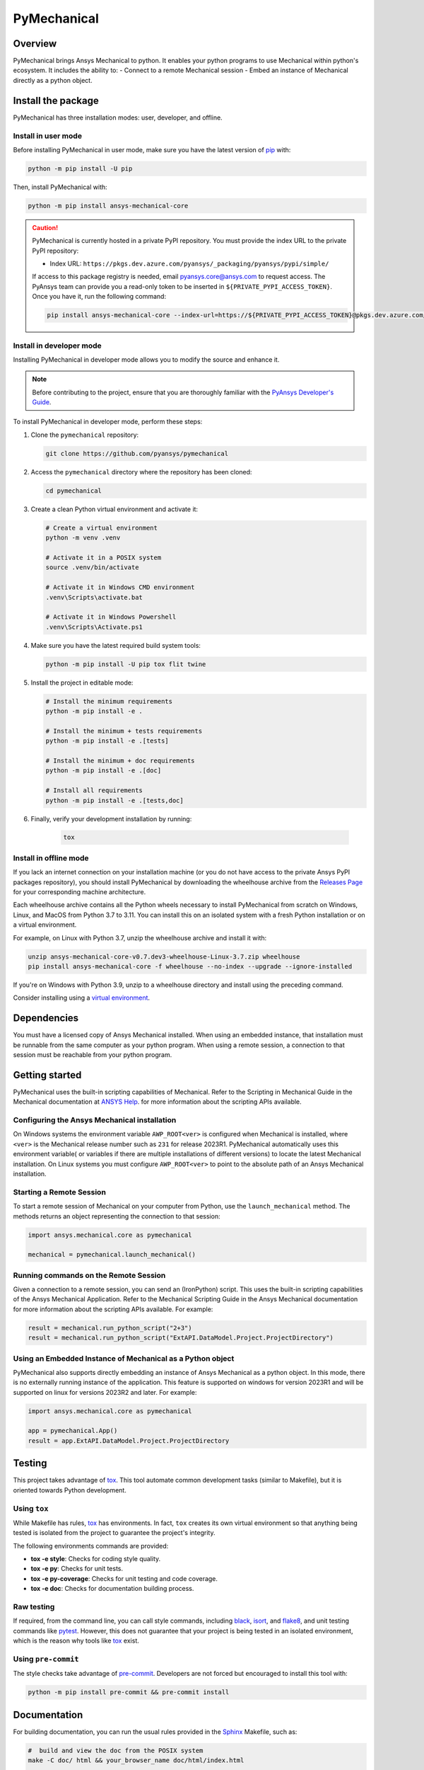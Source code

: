 PyMechanical
============
|pyansys| |python| |pypi| |GH-CI| |codecov| |MIT| |black|

.. |pyansys| image:: https://img.shields.io/badge/Py-Ansys-ffc107.svg?logo=data:image/png;base64,iVBORw0KGgoAAAANSUhEUgAAABAAAAAQCAIAAACQkWg2AAABDklEQVQ4jWNgoDfg5mD8vE7q/3bpVyskbW0sMRUwofHD7Dh5OBkZGBgW7/3W2tZpa2tLQEOyOzeEsfumlK2tbVpaGj4N6jIs1lpsDAwMJ278sveMY2BgCA0NFRISwqkhyQ1q/Nyd3zg4OBgYGNjZ2ePi4rB5loGBhZnhxTLJ/9ulv26Q4uVk1NXV/f///////69du4Zdg78lx//t0v+3S88rFISInD59GqIH2esIJ8G9O2/XVwhjzpw5EAam1xkkBJn/bJX+v1365hxxuCAfH9+3b9/+////48cPuNehNsS7cDEzMTAwMMzb+Q2u4dOnT2vWrMHu9ZtzxP9vl/69RVpCkBlZ3N7enoDXBwEAAA+YYitOilMVAAAAAElFTkSuQmCC
   :target: https://docs.pyansys.com/
   :alt: PyAnsys

.. |python| image:: https://img.shields.io/pypi/pyversions/ansys-mechanical-core?logo=pypi
   :target: https://pypi.org/project/ansys-mechanical-core
   :alt: Python

.. |pypi| image:: https://img.shields.io/pypi/v/ansys-mechanical-core.svg?logo=python&logoColor=white
   :target: https://pypi.org/project/ansys-mechanical-core
   :alt: PyPI

.. |codecov| image:: https://codecov.io/gh/pyansys/pymechanical/branch/main/graph/badge.svg
   :target: https://codecov.io/gh/pyansys/ansys-mechanical-core
   :alt: Codecov

.. |GH-CI| image:: https://github.com/pyansys/pymechanical/actions/workflows/ci_cd.yml/badge.svg
   :target: https://github.com/pyansys/pymechanical/actions/workflows/ci_cd.yml
   :alt: GH-CI

.. |MIT| image:: https://img.shields.io/badge/License-MIT-yellow.svg
   :target: https://opensource.org/licenses/MIT
   :alt: MIT

.. |black| image:: https://img.shields.io/badge/code%20style-black-000000.svg?style=flat
   :target: https://github.com/psf/black
   :alt: Black


Overview
--------
PyMechanical brings Ansys Mechanical to python. It enables your python programs to use
Mechanical within python's ecosystem. It includes the ability to:
- Connect to a remote Mechanical session
- Embed an instance of Mechanical directly as a python object.


Install the package
-------------------

PyMechanical has three installation modes: user, developer, and offline.

Install in user mode
^^^^^^^^^^^^^^^^^^^^

Before installing PyMechanical in user mode, make sure you have the latest version of
`pip`_ with:

.. code:: bash

   python -m pip install -U pip

Then, install PyMechanical with:

.. code:: bash

   python -m pip install ansys-mechanical-core

.. caution::

    PyMechanical is currently hosted in a private PyPI repository. You must provide the index
    URL to the private PyPI repository:

    * Index URL: ``https://pkgs.dev.azure.com/pyansys/_packaging/pyansys/pypi/simple/``

    If access to this package registry is needed, email `pyansys.core@ansys.com <mailto:pyansys.core@ansys.com>`_
    to request access. The PyAnsys team can provide you a read-only token to be inserted in ``${PRIVATE_PYPI_ACCESS_TOKEN}``.
    Once you have it, run the following command:

    .. code:: bash

        pip install ansys-mechanical-core --index-url=https://${PRIVATE_PYPI_ACCESS_TOKEN}@pkgs.dev.azure.com/pyansys/_packaging/pyansys/pypi/simple/

Install in developer mode
^^^^^^^^^^^^^^^^^^^^^^^^^

Installing PyMechanical in developer mode allows
you to modify the source and enhance it.

.. note::

    Before contributing to the project, ensure that you are thoroughly familiar
    with the `PyAnsys Developer's Guide`_.

To install PyMechanical in developer mode, perform these steps:

#. Clone the ``pymechanical`` repository:

   .. code:: bash

      git clone https://github.com/pyansys/pymechanical

#. Access the ``pymechanical`` directory where the repository has been cloned:

   .. code:: bash

      cd pymechanical

#. Create a clean Python virtual environment and activate it:

   .. code:: bash

      # Create a virtual environment
      python -m venv .venv

      # Activate it in a POSIX system
      source .venv/bin/activate

      # Activate it in Windows CMD environment
      .venv\Scripts\activate.bat

      # Activate it in Windows Powershell
      .venv\Scripts\Activate.ps1

#. Make sure you have the latest required build system tools:

   .. code:: bash

      python -m pip install -U pip tox flit twine

#. Install the project in editable mode:

   .. code:: bash

      # Install the minimum requirements
      python -m pip install -e .

      # Install the minimum + tests requirements
      python -m pip install -e .[tests]

      # Install the minimum + doc requirements
      python -m pip install -e .[doc]

      # Install all requirements
      python -m pip install -e .[tests,doc]

#. Finally, verify your development installation by running:

    .. code:: bash

        tox


Install in offline mode
^^^^^^^^^^^^^^^^^^^^^^^

If you lack an internet connection on your installation machine (or you do not have access to the
private Ansys PyPI packages repository), you should install PyMechanical by downloading the wheelhouse
archive from the `Releases Page <https://github.com/pyansys/pymechanical/releases>`_ for your
corresponding machine architecture.

Each wheelhouse archive contains all the Python wheels necessary to install PyMechanical from scratch on Windows,
Linux, and MacOS from Python 3.7 to 3.11. You can install this on an isolated system with a fresh Python
installation or on a virtual environment.

For example, on Linux with Python 3.7, unzip the wheelhouse archive and install it with:

.. code:: bash

    unzip ansys-mechanical-core-v0.7.dev3-wheelhouse-Linux-3.7.zip wheelhouse
    pip install ansys-mechanical-core -f wheelhouse --no-index --upgrade --ignore-installed

If you're on Windows with Python 3.9, unzip to a wheelhouse directory and install using the preceding command.

Consider installing using a `virtual environment <https://docs.python.org/3/library/venv.html>`_.

Dependencies
------------

You must have a licensed copy of Ansys Mechanical installed. When using an embedded instance,
that installation must be runnable from the same computer as your python program. When using
a remote session, a connection to that session must be reachable from your python program.


Getting started
---------------

PyMechanical uses the built-in scripting capabilities of Mechanical. Refer to the Scripting in
Mechanical Guide in the Mechanical documentation at
`ANSYS Help <https://ansyshelp.ansys.com/Views/Secured/corp/v231/en/act_script/act_script.html>`_.
for more information about the scripting APIs available.

Configuring the Ansys Mechanical installation
^^^^^^^^^^^^^^^^^^^^^^^^^^^^^^^^^^^^^^^^^^^^^
On Windows systems the environment variable ``AWP_ROOT<ver>`` is configured when Mechanical is
installed, where ``<ver>`` is the Mechanical release number such as ``231`` for release 2023R1.
PyMechanical automatically uses this environment variable( or variables if there are multiple
installations of different versions) to locate the latest Mechanical installation. On Linux
systems you must configure ``AWP_ROOT<ver>`` to point to the absolute path of an Ansys Mechanical
installation.

Starting a Remote Session
^^^^^^^^^^^^^^^^^^^^^^^^^
To start a remote session of Mechanical on your computer from Python, use the ``launch_mechanical``
method. The methods returns an object representing the connection to that session:

.. code:: python

   import ansys.mechanical.core as pymechanical

   mechanical = pymechanical.launch_mechanical()

Running commands on the Remote Session
^^^^^^^^^^^^^^^^^^^^^^^^^^^^^^^^^^^^^^
Given a connection to a remote session, you can send an (IronPython) script. This uses the built-in
scripting capabilities of the Ansys Mechanical Application. Refer to the Mechanical Scripting Guide
in the Ansys Mechanical documentation for more information about the scripting APIs available. For
example:

.. code:: python

    result = mechanical.run_python_script("2+3")
    result = mechanical.run_python_script("ExtAPI.DataModel.Project.ProjectDirectory")

Using an Embedded Instance of Mechanical as a Python object
^^^^^^^^^^^^^^^^^^^^^^^^^^^^^^^^^^^^^^^^^^^^^^^^^^^^^^^^^^^
PyMechanical also supports directly embedding an instance of Ansys Mechanical as a python object.
In this mode, there is no externally running instance of the application. This feature is supported
on windows for version 2023R1 and will be supported on linux for versions 2023R2 and later. For
example:

.. code:: python

   import ansys.mechanical.core as pymechanical

   app = pymechanical.App()
   result = app.ExtAPI.DataModel.Project.ProjectDirectory

Testing
-------

This project takes advantage of `tox`_. This tool automate common
development tasks (similar to Makefile), but it is oriented towards Python
development.

Using ``tox``
^^^^^^^^^^^^^

While Makefile has rules, `tox`_ has environments. In fact, ``tox`` creates its
own virtual environment so that anything being tested is isolated from the project
to guarantee the project's integrity.

The following environments commands are provided:

- **tox -e style**: Checks for coding style quality.
- **tox -e py**: Checks for unit tests.
- **tox -e py-coverage**: Checks for unit testing and code coverage.
- **tox -e doc**: Checks for documentation building process.


Raw testing
^^^^^^^^^^^

If required, from the command line, you can call style commands, including
`black`_, `isort`_, and `flake8`_, and unit testing commands like `pytest`_.
However, this does not guarantee that your project is being tested in an isolated
environment, which is the reason why tools like `tox`_ exist.


Using ``pre-commit``
^^^^^^^^^^^^^^^^^^^^

The style checks take advantage of `pre-commit`_. Developers are not forced but
encouraged to install this tool with:

.. code:: bash

    python -m pip install pre-commit && pre-commit install


Documentation
-------------

For building documentation, you can run the usual rules provided in the
`Sphinx`_ Makefile, such as:

.. code:: bash

    #  build and view the doc from the POSIX system
    make -C doc/ html && your_browser_name doc/html/index.html

    # build and view the doc from CMD / PowerShell environment
    .\doc\make.bat clean
    .\doc\make.bat html
    start .\doc\_build\html\index.html


However, the recommended way of checking documentation integrity is to use
``tox``:

.. code:: bash

    tox -e doc && your_browser_name .tox/doc_out/index.html


Distributing
------------

If you would like to create either source or wheel files, start by installing
the building requirements and then executing the build module:

.. code:: bash

    python -m pip install -U pip
    python -m flit build
    python -m twine check dist/*


.. LINKS AND REFERENCES
.. _black: https://github.com/psf/black
.. _flake8: https://flake8.pycqa.org/en/latest/
.. _isort: https://github.com/PyCQA/isort
.. _pip: https://pypi.org/project/pip/
.. _pre-commit: https://pre-commit.com/
.. _PyAnsys Developer's Guide: https://dev.docs.pyansys.com/
.. _pytest: https://docs.pytest.org/en/stable/
.. _Sphinx: https://www.sphinx-doc.org/en/master/
.. _tox: https://tox.wiki/
